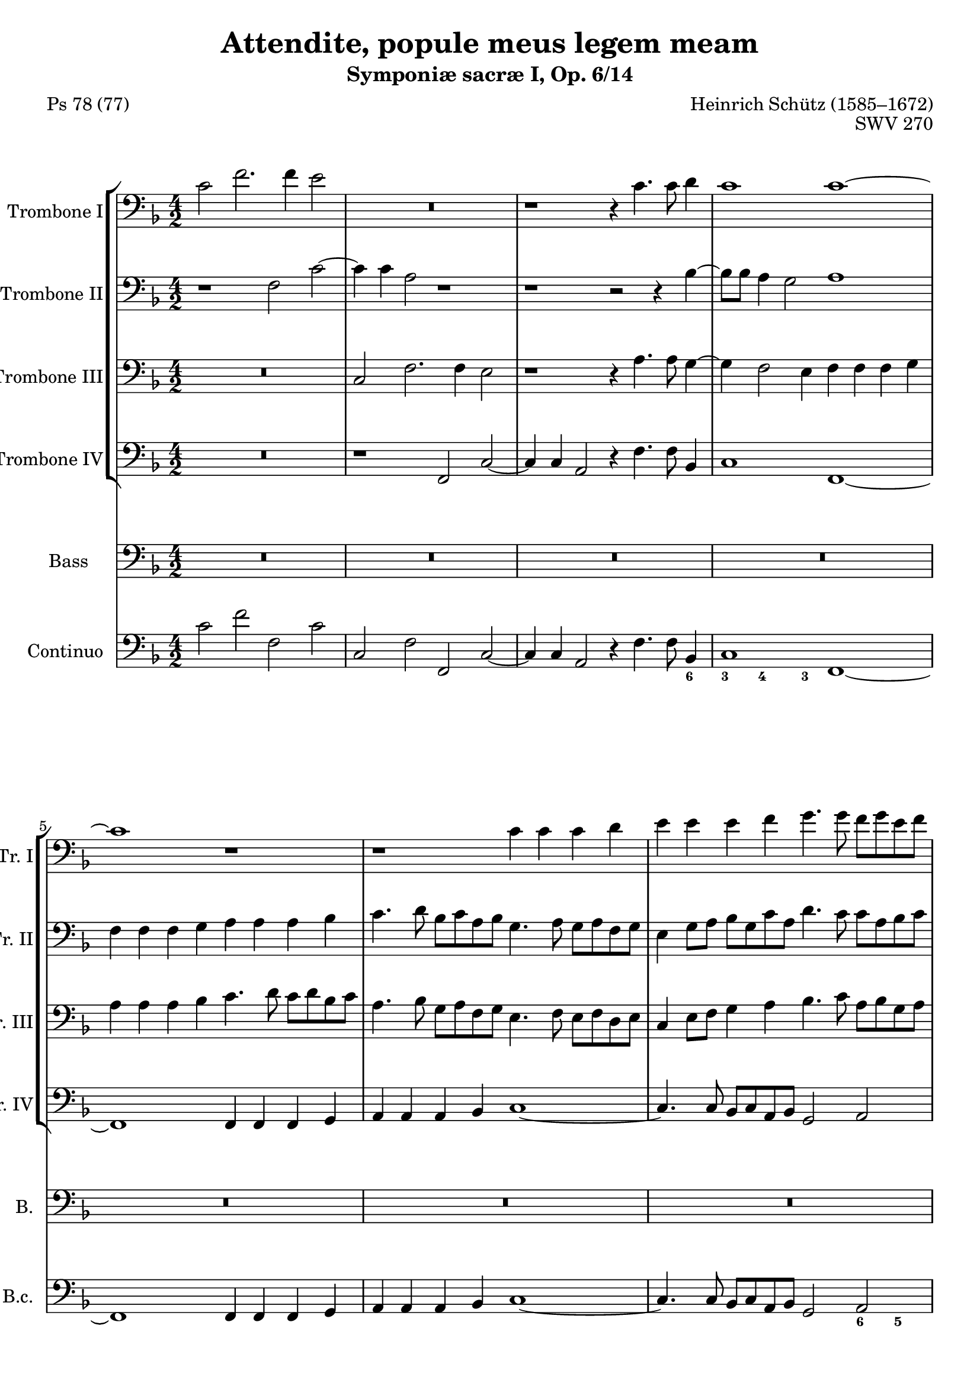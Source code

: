\version "2.20.0"
%%%%%%%%%%%%%%%%%%%%%%%%%%%%%%%%%%%%%%
%%% based on edition by James Gibb %%%
%%%%%%%%%%%%%%%%%%%%%%%%%%%%%%%%%%%%%%

\header {
  poet = "Ps 78 (77)"
  %composer =  "James Gibb editions"
  title = "Attendite, popule meus legem meam"
  composer = "Heinrich Schütz (1585–1672)"
  opus = "SWV 270"
  subtitle = "Symponiæ sacræ I, Op. 6/14"
}

mBreak = { }
ficta = { \once \set suggestAccidentals = ##t }

%#(set-global-staff-size 16)
%{\paper {

  left-margin = 1.3\cm
  right-margin = 1.3\cm
  between-system-space = 0.0\cm
  page-top-space = 0.9\cm
  indent = 1.6\cm
  short-indent = 0.9\cm
}
\layout {
  \context {
    \Score
    skipBars = ##t
    autoBeaming = ##f
  }
}%}

ablaufzeileAttenditeSchuetz = { }

globalAttenditeSchuetz = {
  \key f\major
  \time 4/2
}

posauneINotenAttenditeSchuetz =  \relative c' {
  \clef "bass" 
  \globalAttenditeSchuetz
  c2 f2. f4 e2 | % 2
  R1*2 | % 3
  r1 r4 c4. c8 d4 | % 4
  c1 c1 ~ \mBreak | % 5

  c1 r1 | % 6
  r1 c4 c4 c4 d4 | % 7
  e4 e4 e4 f4 g4. g8 f8 [ g8 e8 f8 ] | % 8
  d4 e4 f4 g4 a4. a8 g8 [ a8 f8 g8 ] \mBreak | % 9

  e4 c8 [ d8 ] e8 [ d8 e8 f8 ] g2 c,2 | \barNumberCheck #10
  g4 g4 g4 a4 b4 b4 b4 c4 | % 11
  d4 e4 d2 g,2 r2 | % 12
  c4 c4 c4 bes4 a4 a4 a4 g4 \mBreak | % 13
  f4 c'4 d4 e4 f4 f4 f4 e4 | % 14
  d4 d4 d4 c4 bes4 g8 [ a8 ] bes8 [ a8 bes8 c8 ] | % 15
  d4 bes8 [ c8 ] d8 [ e8 f8 d8 ] e8 [ c8 d8 e8 ] f8 [ e8 f8 d8 ] | % 16
  g8 [ a8 ] f2 e4 f1 ^\fermata \bar "||"
  \mBreak | % 17
  R1*14 \mBreak | % 24
  R1*10 \mBreak | % 29
  R1*10 \mBreak | % 34
  r1 f1 | % 35
  e4. e8 fis4 g2 e4 f4. c8 | % 36
  d2 d16 [ c16 d16 e16 ] f2 es8 [ d8 ] c2 | % 37
  d1 r1 \mBreak | % 38
  d4 d4 e8 [ fis8 g8 e8 ] fis2 g2 | % 39
  c,4 bes4 a4. a8 g4 g'2 f4 | \barNumberCheck #40
  e4. e8 d2 r2 f2 | % 41
  f4. f8 f4 g2 f4 es4. es8 \mBreak | % 42
  d4 d16 [ e16 f16 d16 ] g2 ~ g4 f8 [ e8 ] f4 d4 | % 43
  e16 [ f16 g16 e16 ] a4. g8 e4 fis1 | % 44
  r1 r2 g4 g4 \mBreak | % 45
  f8 [ g8 f8 e8 ] d2 e2 r2 | % 46
  f4 f4 g4. g8 c,2 d8 [ e8 f8 d8 ] | % 47
  e2 e2 d8 [ c8 b8 c8 ] d2 ~ | % 48
  d2 cis2 d1 \mBreak | % 49
  r2 f4 f4 g4 a4 g4. c,8 | \barNumberCheck #50
  c1 ^\fermata f2 e4 d4 | % 51
  c4 bes4 a4 c4 bes4 a4 a2 ~ | % 52
  a2 g2 a2 r4 c4 | % 53
  d4 e4 f1 e2 | % 54
  d1 c1 ~ \mBreak | % 55
  c1 r1 | % 56
  R1*4 | % 58
  r1 c4 c4 c4 c4 \mBreak | % 59
  a2 d2 c8 [ d8 c8 bes8 ] a8 [ bes8 a8 g8 ] | \barNumberCheck #60
  f4 g4 a4 f4 bes2. g4 | % 61
  a2 bes2 ~ bes4 a4 a4 g8 [ f8 ] | % 62
  g1 c,2 f2 ~ | % 63
  f4 e8 [ d8 ] e2 f2 ~ f8 [ e8 f8 g8 ] \mBreak | % 64
  a2 r2 r1 | % 65
  f'4 f4 f4 f4 d2 g2 | % 66
  f8 [ g8 f8 e8 ] d8 [ e8 f8 d8 ] e2 f2 ~ | % 67
  f2 e2 f1 ^\fermata \bar "||"
  \mBreak | % 68
  R1*2 | % 69
  r1 f2 f4 d4 | \barNumberCheck #70
  a'4. a8 g4 g2 e4 f8 [ e8 f8 d8 ] | % 71
  e4 d8 [ c8 ] d2 c1 \mBreak | % 72
  R1*2 | % 73
  c2 c4 a4 d4. d8 c4 a4 ~ | % 74
  a4 c4 g4 g8 [ a8 ] bes2 ~ bes8 [ a8 a8 g8 ] | % 75
  a2 r2 r2 f'2 \mBreak | % 76
  f4 d4 g4. g8 f4 d2 f4 | % 77
  bes,4 bes8 [ c8 ] d1 cis4 b4 | % 78
  cis2 r4 f4 f4 f4 e2 | % 79
  f4 f,4 f4 f4 e1 \mBreak | \barNumberCheck #80
  d1 r1 | % 81
  r2 r4 bes'4 bes4 bes4 a2 \mBreak | % 82
  bes2 f'8 [ d16 e16 ] f16 [ g16 a16 f16 ] g4 f4 e8 [ c16 d16 ] e16 [
  f16 g16 e16 ] | % 83
  f4 e4 d8 [ bes16 c16 ] d16 [ e16 f16 d16 ] es4 d4 c2 | % 84
  bes4 d4 d4 d4 c1 | % 85
  b4. c8 d2 r2 r4 c4 \mBreak | % 86
  c4 c4 b2 c2 r4 d4 | % 87
  d4 d4 c2 d1 | % 88
  r2 fis8 [ d16 e16 ] fis16 [ g16 a16 fis16 ] g4 es4 d2 \mBreak | % 89
  c2 b8 [ g16 a16 ] b16 [ c16 d16 b16 ] c4 a4 g2 | \barNumberCheck #90
  f2 e'8 [ c16 d16 ] e16 [ f16 g16 e16 ] f4 d4 c4 c4 \mBreak | % 91
  f8 [ d16 e16 ] f16 [ g16 a16 f16 ] g4 f4 e8 [ c16 d16 ] e16 [ f16 g16
  e16 ] f2 ~ \mBreak | % 92
  f4 e4 d2 c1 | % 93
  r1 c1 | % 94
  c2 c2 c1 | % 95
  c1 r2 b8 [ g16 a16 ] b16 [ c16 d16 b16 ] \mBreak | % 96
  c4 bes4 a4. a8 f'8 [ d16 e16 ] f16 [ g16 a16 f16 ] g4 g4 | % 97
  f2. c4 d1 | % 98
  r2 f2 f4 d4 g2 ~ \mBreak | % 99
  g2 fis2 g1 | \barNumberCheck #100
  r2 d8 [ g,16 a16 ] b16 [ c16 d16 b16 ] c4 bes4 a2 \mBreak | % 101
  f2 f'8 [ d16 e16 ] f16 [ g16 a16 f16 ] g4 a4 g2 | % 102
  f2 c8 [ a16 bes16 ] c16 [ d16 es16 c16 ] d4 bes4 a8 [ f16 g16 ] a16
  [ bes16 c16 a16 ] | % 103
  bes2 d2 f1 | % 104
  f\breve \bar "|."
}

posauneIINotenAttenditeSchuetz =  \relative f {
  \clef "bass" 
  \globalAttenditeSchuetz
  r1 f2 c'2 ~ | % 2
  c4 c4 a2 r1 | % 3
  r1 r2 r4 bes4 ~ | % 4
  bes8 [ bes8 ] a4 g2 a1 \mBreak | % 5

  f4 f4 f4 g4 a4 a4 a4 bes4 | % 6
  c4. d8 bes8 [ c8 a8 bes8 ] g4. a8 g8 [ a8 f8 g8 ] | % 7
  e4 g8 [ a8 ] bes8 [ g8 c8 a8 ] d4. c8 c8 [ a8 bes8 c8 ] | % 8
  d4 bes4 d4 e4 f4. f8 e8 [ f8 d8 e8 ] \mBreak | % 9

  c4 a8 [ b8 ] c8 [ b8 c8 d8 ] e4 c8 [ d8 ] e8 [ d8 e8 f8 ] |
  \barNumberCheck #10
  g4. g8 f8 [ g8 e8 f8 ] d4. e8 d8 [ e8 c8 d8 ] | % 11
  b4 c2 b4 c1 | % 12
  r1 f,4 f4 f4 g4 \mBreak | % 13
  a4 a4 bes4 c4 d4. c16 [ bes16 ] a2 | % 14
  f'4 f4 f4 e4 d4 bes8 [ c8 ] d8 [ c8 d8 e8 ] | % 15
  f4 d8 [ e8 ] f8 [ g8 a8 f8 ] g8 [ e8 f8 g8 ] a8 [ g8 ] a8 [ g16 f16
  ] | % 16
  e4 f4 g4. c,8 c1 ^\fermata \bar "||"
  \mBreak | % 17

  R1*14 \mBreak | % 24

  R1*10 \mBreak | % 29

  R1*10 \mBreak | % 34

  r1 d1 | % 35
  cis4. cis8 d4 d2 c4 c4. f8 | % 36
  f1 r4 d16 [ c16 d16 e16 ] f2 | % 37
  f1 r1 \mBreak | % 38
  r1 r2 d4 d4 | % 39
  e8 [ fis8 g8 e8 ] fis2 g2 e4 d4 | \barNumberCheck #40
  cis4. cis8 d2 r2 d2 | % 41
  c4. c8 bes2 c4 d4 es4 c4 \mBreak | % 42
  f2 r2 r4 a,16 [ bes16 c16 a16 ] d2 ~ | % 43
  d2 cis2 d1 | % 44
  r2 c4 c4 bes8 [ a8 g8 a8 ] bes2 \mBreak | % 45
  a2 r2 g4 g4 g8 [ f8 g8 a8 ] | % 46
  bes2. a8 [ g8 ] a2 a'4 a4 | % 47
  g8 [ f8 e8 f8 ] g2 g2 f8 [ e8 d8 e8 ] | % 48
  f2 e2 r2 d4 d4 \mBreak | % 49
  e2 f1 e2 | \barNumberCheck #50
  f1 ^\fermata a,1 ~ | % 51
  a2 a2 g2 c,2 | % 52
  d1 e2 a2 | % 53
  bes2 c4. d8 b2 c2 ~ | % 54
  c2 b2 c1 \mBreak | % 55
  R1*2 | % 56
  c4 c4 c4 c4 a2 d2 | % 57
  c8 [ d8 c8 bes8 ] a8 [ bes8 a8 g8 ] f4 g4 a4 f4 | % 58
  bes8 [ a8 c8 bes8 ] a8 [ g8 bes8 a8 ] g4 f4 g2 \mBreak | % 59
  f1 r1 | \barNumberCheck #60
  f'4 f4 f4 f4 d2 g2 | % 61
  f8 [ g8 f8 e8 ] d8 [ e8 f8 d8 ] e4 c4 f2 ~ | % 62
  f2 e2 f1 | % 63
  R1*2 \mBreak | % 64
  R1*2 | % 65
  r1 bes,4 bes4 bes4 bes4 | % 66
  a2 d2 c8 [ d8 c8 bes8 ] a8 [ g8 a8 bes8 ] | % 67
  c1 c1 ^\fermata \bar "||"
  \mBreak | % 68

  R1*8 \mBreak | % 72

  R1*8 \mBreak | % 76

  R1*8 \mBreak | \barNumberCheck #80

  R1*4 \mBreak | % 82

  R1*8 \mBreak | % 86

  R1*6 \mBreak | % 89

  R1*4 \mBreak | % 91

  R1*2 \mBreak | % 92

  R1*2 | % 93
  r1 a'1 | % 94
  a2 a2 g1 | % 95
  f1 fis8 [ d16 e16 ] fis16 [ g16 a16 fis16 ] g4 f4 \mBreak | % 96
  e4 e4 c8 [ a16 bes16 ] c16 [ d16 e16 c16 ] d8 [ bes16 c16 ] d16 [ e16
  f16 d16 ] es2 ~ | % 97
  es4 d4 c4. f8 f1 | % 98
  r2 d2 d2. d4 \mBreak | % 99
  c1 b2 b8 [ g16 a16 ] b16 [ a16 b16 c16 ] | \barNumberCheck #100
  d4 c4 b2 g2 r2 \mBreak | % 101
  f'8 [ d16 e16 ] f16 [ e16 f16 g16 ] a4 f4 e4 f2 e4 | % 102
  f1 r2 c8 [ a16 bes16 ] c16 [ d16 es16 c16 ] | % 103
  d2 bes2 d1 | % 104
  c\breve \bar "|."
}

posauneIIINotenAttenditeSchuetz =  \relative c {
  \clef "bass" 
  \globalAttenditeSchuetz
  R1*2 | % 2
  c2 f2. f4 e2 | % 3
  r1 r4 a4. a8 g4 ~ | % 4
  g4 f2 e4 f4 f4 f4 g4 \mBreak | % 5

  a4 a4 a4 bes4 c4. d8 c8 [ d8 bes8 c8 ] | % 6
  a4. bes8 g8 [ a8 f8 g8 ] e4. f8 e8 [ f8 d8 e8 ] | % 7
  c4 e8 [ f8 ] g4 a4 bes4. c8 a8 [ bes8 g8 a8 ] | % 8
  f4 g4 a4 bes4 c4 f,2 g4 \mBreak | % 9
  a1 g1 | \barNumberCheck #10
  R1*2 | % 11
  g4 g4 g4 f4 e4 e4 e4 d4 | % 12
  c1 c'4 c4 c4 bes4 \mBreak | % 13
  a4 a4 a4 g4 f4. g8 a8 [ b8 c8 a8 ] | % 14
  bes ?4 a8 [ g8 ] f8 [ g8 ] a4 d,1 ~ | % 15
  d2 a'2 g2 f4 c'4 ~ | % 16
  c4 bes8 [ a8 ] g2 a1 ^\fermata \bar "||"
  \mBreak | % 17
  R1*14 \mBreak | % 24
  R1*10 \mBreak | % 29
  R1*10 \mBreak | % 34
  r1 a1 | % 35
  a4. a8 a4 b2 c4 a4. a8 | % 36
  bes ?2 r4 d,16 [ e16 f16 g16 ] a4 a2 a4 | % 37
  bes1 g4 g4 a8 [ b8 c8 a8 ] \mBreak | % 38
  b2 c2 a4 a4 bes4. a8 | % 39
  g2 r2 r2 g4 g4 | \barNumberCheck #40
  a4. a8 d,2 r2 r4 bes'4 | % 41
  c4. c8 d4 es2 bes4 c4. c8 \mBreak | % 42
  f,2 bes16 [ a16 bes16 c16 ] d4 ~ d4 c8 [ bes8 ] a2 | % 43
  r4 e16 [ f16 g16 e16 ] a2 a2 a4 d,4 | % 44
  e8 [ fis8 g8 e8 ] fis2 g2 g4 g4 \mBreak | % 45
  a8 [ b8 c8 a8 ] b2 c2 r2 | % 46
  r2 bes4 bes4 a8 [ bes8 a8 g8 ] f2 | % 47
  c'1 bes8 [ a8 g8 a8 ] bes2 | % 48
  a1 r1 \mBreak | % 49
  g4 g4 a2 g4 f4 g4. g8 | \barNumberCheck #50
  a1 ^\fermata c,2 d4 e4 | % 51
  f4 c4 d2 ~ d4 e4 f2 ~ | % 52
  f2 e4 d4 cis2 r4 e4 | % 53
  f4 g4 a2 d,2 r2 | % 54
  g4 g4 g4 g4 e2 a2 \mBreak | % 55
  g8 [ a8 g8 f8 ] e8 [ f8 e8 d8 ] c2 f2 ~ | % 56
  f4 e8 [ d8 ] e2 f8 [ g8 f8 e8 ] d8 [ e8 f8 d8 ] | % 57
  e2 c2 d4 e4 f4 c4 | % 58
  d8 [ c8 d8 e8 ] f8 [ e8 g8 f8 ] e4 f2 e4 \mBreak | % 59
  f2 ~ f8 [ e8 f8 g8 ] a2 f2 | \barNumberCheck #60
  R1*6 | % 63
  c'4 c4 c4 c4 a2 d2 \mBreak | % 64
  c8 [ d8 c8 bes8 ] a8 [ bes8 a8 g8 ] f2 bes2 ~ | % 65
  bes4 a8 [ g8 ] a2 bes2 g2 | % 66
  c2 bes4 a4 g2 f2 | % 67
  g1 f1 ^\fermata \bar "||"
  \mBreak | % 68
  R1*8 \mBreak | % 72
  R1*8 \mBreak | % 76
  R1*8 \mBreak | \barNumberCheck #80
  R1*4 \mBreak | % 82
  R1*8 \mBreak | % 86
  R1*6 \mBreak | % 89
  R1*4 \mBreak | % 91
  R1*2 \mBreak | % 92

  R1*2 | % 93
  r1 f'1 | % 94
  f2 c4 f2 e8 [ d8 ] e2 | % 95
  f2 c8 [ a16 bes16 ] c16 [ d16 e16 c16 ] d4 c4 b4 g4 \mBreak | % 96
  g8 [ e16 f16 ] g16 [ a16 bes16 g16 ] a4 g4 f4 bes2 c4 ~ | % 97
  c4 bes2 a4 bes1 | % 98
  r2 bes2 bes2 g2 \mBreak | % 99
  c,1 g'1 | \barNumberCheck #100
  r1 r2 c8 [ a16 bes16 ] c16 [ d16 e16 c16 ] \mBreak | % 101
  d2 c2 c1 | % 102
  c2 a8 [ f16 g16 ] a16 [ bes16 c16 a16 ] bes4 d4 c2 | % 103
  bes2 f2. g8 [ a8 ] bes2 | % 104
  a\breve \bar "|."
}

posauneIVNotenAttenditeSchuetz = \relative f, {
  \clef "bass" 
  \globalAttenditeSchuetz
  R1*2 |
  r1 f2 c'2 ~ | % 2
  c4 c4 a2 r4 f'4. f8 bes,4  | % 4
  c1 f,1 ~ \mBreak | % 5

  f1 f4 f4 f4 g4 | % 6
  a4 a4 a4 bes4 c1 ~ | % 7
  c4. c8 bes8 [ c8 a8 bes8 ] g2 a2 | % 8
  bes4. bes8 a8 [ bes8 g8 a8 ] f1 \mBreak | % 9

  r1 c4 c4 c4 d4 | \barNumberCheck #10
  e4 e4 e4 f4 g1 | % 11
  r1 c4 c4 c4 bes4 | % 12
  a4 a4 a4 g4 f1 \mBreak | % 13
  f'4 f4 f4 e4 d4 d4 d4 c4 | % 14
  bes2 a2 bes1 ~ | % 15
  bes2 f2 c'1 ~ | % 16
  c1 f,1 ^\fermata \bar "||"
  \mBreak | % 17

  R1*14 \mBreak | % 24

  R1*10 \mBreak | % 29

  R1*10 \mBreak | % 34

  r1 d1 | % 35
  a'4. a8 d,4 g2 c,4 f4. f8 | % 36
  <bes, bes'>2 bes'2 f1 | % 37
  <bes, bes'>2 bes'4 bes4 c8 [ d8 c8 bes8 ] a2 \mBreak | % 38
  g2 r2 r1 | % 39
  c4 c4 d4. d8 g,1 | \barNumberCheck #40
  r1 r2 bes2 | % 41
  f'4. f8 bes,4 es2 d4 c4. c8 \mBreak | % 42
  bes2 r4 g16 [ a16 bes16 g16 ] d'2. c8 [ bes8 ] | % 43
  a1 d,1 | % 44
  R1*2 \mBreak | % 45
  r1 r2 c'4 c4 | % 46
  bes8 [ c8 bes8 a8 ] g2 f1 | % 47
  R1*2 | % 48
  r2 a4 a4 bes2. bes4 \mBreak | % 49
  c2 r4 a4 c2 c,2 | \barNumberCheck #50
  f1 ^\fermata f1 ~ | % 51
  f2 f2 g2 a2 | % 52
  bes1 a1 | % 53
  g2 f2 g1 ~ | % 54
  g1 c,1 \mBreak | % 55
  c'4 c4 c4 c4 a2 d2 | % 56
  c8 [ d8 c8 bes8 ] a8 [ bes8 a8 g8 ] f2 bes2 | % 57
  a2. a4 bes2 a2 | % 58
  g2 f2 c'1 \mBreak | % 59
  f,\breve ~ | \barNumberCheck #60
  f1 r1 | % 61
  R1*2 | % 62
  c'4 c4 c4 c4 a2 d2 | % 63
  c8 [ d8 c8 bes8 ] a8 [ bes8 a8 g8 ] f1 \mBreak | % 64
  f'4 f4 f4 f4 d2 g2 | % 65
  f8 [ g8 f8 es8 ] d8 [ es8 d8 c8 ] bes2 es2 | % 66
  f2 bes,2 c2 d2 | % 67
  c1 f,1 ^\fermata \bar "||"
  \mBreak | % 68
  R1*8 \mBreak | % 72
  R1*8 \mBreak | % 76
  R1*8 \mBreak | \barNumberCheck #80
  R1*4 \mBreak | % 82
  R1*8 \mBreak | % 86
  R1*6 \mBreak | % 89
  R1*4 \mBreak | % 91
  R1*2 \mBreak | % 92
  R1*2 | % 93
  r1 f1 | % 94
  f2 f2 c'1 | % 95
  f,1 r1 \mBreak | % 96
  r2 a8 [ f16 g16 ] a16 [ bes16 c16 a16 ] bes2 es,2 | % 97
  f1 bes1 | % 98
  r2 bes2 bes2 bes2 \mBreak | % 99
  a1 g1 | \barNumberCheck #100
  r1 r2 a8 [ f16 g16 ] a16 [ bes16 c16 a16 ] \mBreak | % 101
  bes2 f2 c'2 c,2 | % 102
  f2 f4 f4 bes2 f'2 | % 103
  bes,\breve | % 104
  f\breve \bar "|."
}

bassNotenAttenditeSchuetz =  \relative c {
  \clef "bass"
  \globalAttenditeSchuetz
  R1*2 | % 2
  R1*2 | % 3
  R1*2 | % 4
  R1*2 \mBreak | % 5
  R1*8 \mBreak | % 9
  R1*8 \mBreak | % 13
  R1*8 \mBreak | % 17
  c2 f2. f4 e2 | % 18
  r4 f4. f8 a,4 c1 | % 19
  f,1 r2 f'2 | \barNumberCheck #20
  bes2. bes4 a1 | % 21
  r4 g4. g8 b,4 d1 | % 22
  g,2 es'1 d2 | % 23
  c1 bes1 \mBreak | % 24
  r2 f'4 bes,4 d4 g,4 c2 ~ | % 25
  c2 d2 es1 | % 26
  d2 r4 bes4 d4 e4 f4. ( e16 [ d16 ] | % 27
  c4. bes16 [ a16 ] g8 g'4 f16 [ e16 ] d4. c16 [ bes16 ] a8 a'4 g16 [
  f16 ] | % 28
  e4 ) f4 g1 c,2 \mBreak | % 29
  r2 g'4 c,4 e4 a,4 d2 ~ | \barNumberCheck #30
  d2 c2 bes1 | % 31
  a1 r4 f4 a4 bes4 | % 32
  c4 c8 c8 e4 f4 g4. ( f16 [ e16 ] d4. c16 [ bes16 ] | % 33
  a4. g16 [ f16 ] e4 ) f4 c'1 \mBreak | % 34
  f,1 r2 d'2 | % 35
  e4. a,8 d2 g,4 g'4 f4. f8 | % 36
  d2 r4 bes16 ( [ c16 d16 bes16 ] f'2 ) f,2 | % 37
  bes2 d4 d4 e8 fis8 g8 e8 fis2 \mBreak | % 38
  g2 c,4 c4 d4. d8 g,2 | % 39
  R1*2 | \barNumberCheck #40
  r1 r2 bes'2 | % 41
  a4. a8 bes4 g4 a4 bes2 a4 \mBreak | % 42
  bes1 r2 d,16 ( [ e16 f16 d16 ) ] a'4 ( ~ | % 43
  a4 g8 [ f8 ] e2 ) d2 d4 d4 | % 44
  c8 d8 c8 bes8 a2 g2 r2 \mBreak | % 45
  f'4 f4 g4. g8 c,2 e4 e4 | % 46
  d8 e8 f8 d8 e2 f1 | % 47
  R1*2 | % 48
  r1 f4 f4 g2 ~ \mBreak | % 49
  g4 g4 c,2 r4 a4 c4. c8 | \barNumberCheck #50
  f,1 ^\fermata r1 | % 51
  R1*8 \mBreak | % 55

  R1*8 \mBreak | % 59

  R1*10 \mBreak | % 64

  R1*8 \mBreak | % 68

  f'2 f4 d4 bes'4. bes8 a4 d,4 ~ | % 69
  d4 f4 bes,4 bes8 c8 d1 | \barNumberCheck #70
  c1 r1 | % 71
  r1 a2 a4 f4 \mBreak | % 72
  d'4. d8 c4 f2 e4 d4 c8 bes8 | % 73
  a1 bes2 r2 | % 74
  R1*2 | % 75
  d2 d4 bes4 g'4. g8 f4 bes,4 ~ \mBreak | % 76
  bes4 d4 g,4 g8 a8 bes2. ( a4 | % 77
  g1 ) a1 | % 78
  r4 a'4 a4 a4 g1 | % 79
  f2 r4 d4 d4 d4 cis2 \mBreak | \barNumberCheck #80
  d2 fis8 d16 ( [ e16 ] fis16 [ g16 a16 fis16 ) ] g4 f4 e8 c16 ( [ d16
  ] e16 [ f16 g16 e16 ) ] | % 81
  f4 e4 d8 bes16 ( [ c16 ] d16 [ e16 f16 d16 ) ] es4 d4 c2 \mBreak | % 82
  bes1 r1 | % 83
  R1*2 | % 84
  r2 r4 g'4 g4 g4 fis2 | % 85
  g2 r4 bes,4 bes4 bes4 a2 \mBreak | % 86
  g1 r4 f'4 f4 f4 | % 87
  es1 d2 fis8 d16 ( [ e16 ] fis16 [ g16 a16 fis16 ) ] | % 88
  g4 es4 d2 c2 b8 g16 ( [ a16 ] b16 [ c16 d16 b16 ) ] \mBreak | % 89
  c4 a4 g2 f2 e'8 c16 ( [ d16 ] e16 [ f16 g16 e16 ) ] |
  \barNumberCheck #90
  f4 d4 c2 bes2 a'8 f16 ( [ g16 ] a16 [ bes16 c16 a16 ) ] \mBreak | % 91
  bes4 a4 g8 e16 ( [ f16 ] g16 [ a16 bes16 g16 ) ] a4 g4 f8 d16 ( [ e16
  ] f16 [ g16 a16 f16 ) ] \mBreak | % 92
  g4 c,4 g2 c1 | % 93
  r1 f1 | % 94
  f2 f2 g1 | % 95
  a1 r1 \mBreak | % 96
  e8 c16 ( [ d16 ] e16 [ f16 g16 e16 ) ] f4 e4 d4 d4 g8 es16 ( [ f16 ]
  g16 [ a16 bes16 g16 ) ] | % 97
  a4 d,4 f2 bes,1 | % 98
  r2 f'2 f2 g2 \mBreak | % 99
  a1 d,1 | \barNumberCheck #100
  fis8 d16 ( [ e16 ] fis16 [ g16 a16 fis16 ) ] g4 f4 e8 c16 ( [ d16 ]
  e16 [ f16 g16 e16 ) ] f4 e4 \mBreak | % 101
  d4. ( e8 f4. e16 [ d16 ] c8. [ d16 ] a8. [ bes16 ] c2 ) | % 102
  f,2 f'4 f4 bes,2 f2 | % 103
  f'4 ( es4 d4 c4 bes1 ) | % 104
  f'\breve \bar "|."
}

bassTextAttenditeSchuetz =  \lyricmode {
  
  At -- ten -- di -- "te," po -- pu -- le me -- "us," at -- ten -- di --
  "te," po -- pu -- le me -- "us," le -- gem me -- am in -- cli -- na
  -- te au -- rem ve -- stram in ver -- ba o -- ris su -- i, in -- cli
  -- na -- te au -- rem ve -- stram, in ver -- ba o -- ris,
  
  in ver -- ba o -- ris me -- i. 
  A -- pe -- ri -- am in pa -- ra -- bo
  -- lis os me -- um lo -- quat pro -- po -- si -- ti -- o -- nes 
  ab in -- i -- ti -- o, a -- pe -- ri -- am 
  in pa -- ra -- bo -- lis os me -- um 
  lo -- quar pro -- po -- si -- ti -- o -- nes 
  ab i -- ni -- ti -- o, 
  lo -- quar pro -- po -- si -- ti -- o -- nes 
  ab -- i -- ni -- ti -- o, i -- ni -- ti -- o. 
  Quan -- ta au -- di -- vi -- mus 
  et co -- gno -- vi -- mus e -- a, 
  quan -- ta au -- di -- vi -- mus et 
  co -- gno -- vi -- mus e -- a, 
  quan -- ta au -- di -- vi -- mus et
  co -- gno -- vi -- mus e -- a, 
  et pa -- tres no -- stri, 
  et pa -- tres no -- stri,
  nar -- ra -- ve -- runt, nar -- ra -- ve -- runt,
  nar -- ra -- -- ve -- runt no -- bis,
  et pa -- tres no -- stri, et pa -- tres no -- stri, et pa -- tres no --
  stri, nar -- ra -- ve -- runt no -- bis, 
  nar -- ra -- ve -- runt no -- bis,
  nar -- ra -- ve -- runt no -- bis,
  nar -- ra -- ve -- runt,
  nar -- ra -- ve -- runt, nar -- ra -- ve -- runt
  no -- bis, et pa -- tres no -- stri 
  nar -- ra --
  ve -- runt no -- bis, 
  nar -- ra -- ve -- runt no -- bis,
  et pa -- tres no -- stri, nar -- ra -- ve --
  runt,´ nar -- ra -- ve -- runt
  no -- bis, nar -- ra -- ve -- runt no -- bis.
}

continuoNotenAttenditeSchuetz =  \relative c' {
  \clef "bass" \key f \major \time 4/2 | % 1
  c2 f2 f,2 c'2 | % 2
  c,2 f2 f,2 c'2 ~ | % 3
  c4 c4 a2 r4 f'4. f8 bes,4 | % 4
  c1 f,1 ~ \mBreak | % 5
  f1 f4 f4 f4 g4 | % 6
  a4 a4 a4 bes4 c1 ~ | % 7
  c4. c8 bes8 [ c8 a8 bes8 ] g2 a2 | % 8
  bes4. bes8 a8 [ bes8 g8 a8 ] f1 \mBreak | % 9
  r1 c4 c4 c4 d4 | \barNumberCheck #10
  e4 e4 e4 f4 g1 | % 11
  g1 c4 c4 c4 bes4 | % 12
  a4 a4 a4 g4 f1 \mBreak | % 13
  f'4 f4 f4 e4 d4 d4 d4 c4 | % 14
  bes2 a2 bes1 ~ | % 15
  bes2 f2 c'1 ~ | % 16
  c1 f,1 ^\fermata \bar "||"
  \mBreak | % 17
  c'2 f2. f4 e2 | % 18
  r4 f4. f8 a,4 c1 | % 19
  f,1 r2 f'2 | \barNumberCheck #20
  bes2. bes4 a1 | % 21
  r4 g4. g8 b,4 d1 | % 22
  g,2 es'1 d2 | % 23
  c1 bes1 \mBreak | % 24
  bes1 d4 g,4 c2 ~ | % 25
  c2 d2 es1 | % 26
  d2 bes1 f2 | % 27
  c'2 g2 d'2 a2 | % 28
  e'4 f4 g1 c,2 \mBreak | % 29
  c1 e4 a,4 d2 ~ | \barNumberCheck #30
  d2 c2 bes1 | % 31
  a1 f1 | % 32
  c'2. bes8 [ a8 ] g2 d'4. c16 [ bes16 ] | % 33
  a4. g16 [ f16 ] e4 f4 c'1 \mBreak | % 34
  f,1 d1 | % 35
  a'4. a8 d,4 g2 c,4 f4. f8 | % 36
  bes2 bes2 f1 | % 37
  bes2 bes2 c8 [ d8 c8 bes8 ] a2 \mBreak | % 38
  g2 c2 d2 g,2 | % 39
  c2 d2 g,2 g'2 | \barNumberCheck #40
  a2 d,2 r2 bes2 | % 41
  f'2 bes,4 es2 d4 c2 \mBreak | % 42
  bes2. g4 d'2. c8 [ bes8 ] | % 43
  a1 d,2 d'4 d4 | % 44
  c8 [ d8 c8 bes8 ] a2 g2 g'2 \mBreak | % 45
  f2 g2 c,2 c4 c4 | % 46
  bes8 [ c8 bes8 a8 ] g2 f1 | % 47
  c'2 c'2 bes8 [ a8 g8 a8 ] bes2 | % 48
  a2 a,2 bes1 \mBreak | % 49
  c2 a2 c4 a4 c2 | \barNumberCheck #50
  f,1 ^\fermata f1 ~ | % 51
  f2 f2 g2 a2 | % 52
  bes1 a1 | % 53
  g2 f2 g1 ~ | % 54
  g1 c,1 \mBreak | % 55
  c'4 c4 c4 c4 a2 d2 | % 56
  c4. bes8 a4. g8 f2 bes2 | % 57
  a1 bes2 a2 | % 58
  g2 f2 c'1 \mBreak | % 59
  f,1 f1 ~ | \barNumberCheck #60
  f1 bes'2 ~ bes4 g4 | % 61
  a2 bes2 ~ bes4 a4 a4 g8 [ f8 ] | % 62
  c4 c4 c4 c4 a2 d2 | % 63
  c4. bes8 a4. g8 f1 \mBreak | % 64
  f'4 f4 f4 f4 d2 g2 | % 65
  f4. \ficta es8 d4. c8 bes2 es2 | % 66
  f2 bes,2 c2 d2 | % 67
  <c g'>1 <f, f'>1 ^\fermata \bar "||"
  \mBreak | % 68
  f'2 f4 d4 bes'2 a4 d,4 ~ | % 69
  d4 f4 bes,4. c8 d1 | \barNumberCheck #70
  c2 c2. c4 d2 | % 71
  c2 g2 a2 a4 f4 \mBreak | % 72
  d'2 c4 f2 e4 d4 c8 [ bes8 ] | % 73
  a1 bes2 f2 ~ | % 74
  f2 c'2 bes4. a8 g2 | % 75
  d'2 d4 bes4 g'2 f4 bes,4 ~ \mBreak
  <<
    {
      \voiceTwo
      bes4 d4 g,4. a8 bes2. a4 g1 a1 ~ a2
      a'2 g1 f2. d4 d2 cis2
    }
    \new Voice \relative f {
      \voiceOne
      s1*3 r8 f8 [ e8 d8 ] e2 ~ | % 78
      e2 s2*7 \mBreak | \barNumberCheck #80
    }
  >>
  \oneVoice
  d2 fis2 g4 f4 e2 | % 81
  f4 e4 d2 es4 d4 c2 \mBreak | % 82
  bes2 bes'4 a4 g2 a4 g4 | % 83
  f2 g4 f4 es2 f2 | % 84
  bes,2. g'4 g2 fis2 | % 85
  g2. bes,4 bes2 a2 \mBreak | % 86
  g1 f4 f'4 f2 | % 87
  es1 d2 fis2 | % 88
  g4 es4 d2 c2 b2 \mBreak | % 89
  c4 a4 g2 f2 e'2 | \barNumberCheck #90
  f4 d4 c2 bes2 a'2 \mBreak | % 91
  bes4 a4 g2 a4 g4 f2 \mBreak | % 92
  g4 c,4 g2 c1 | % 93
  r1 f,1 | % 94
  f2 f2 c'1 | % 95
  f,2 f'2 d2 g2 \mBreak | % 96
  c,2 a2 bes2 es,2 | % 97
  f1 bes1 | % 98
  r2 bes2 bes2 bes2 \mBreak | % 99
  a1 g1 | \barNumberCheck #100
  d'2 g,2 c2 a2 \mBreak | % 101
  bes2 f2 c'1 | % 102
  f,2 f4 f4 bes2 f'2 | % 103
  bes,\breve | % 104
  f\breve \bar "|."
}

aussetzungNotenAttenditeSchuetz = \relative f' {
  \globalAttenditeSchuetz
  s1*208
}

bezifferungAttenditeSchuetz = \figuremode {
  \globalAttenditeSchuetz
  s1*2 |
  s1*2 |
  s1 s2 s4 <6> |
  <3>4 <4>2 <3>4 s1 |
  s1*2 |
  s1*2 |
  s1 s2 <6>4 <5> |
  s2 <6>8 s4. s1 |
  \barNumberCheck 9
  s1*2 |
  s1 <_+>1 |
  <3>4 <4>2 <3>4 s1 |
  s1*2 |
  \barNumberCheck 13
  s1*2 |
  s2 <6> s1 |
  s1 <5>2 <6> |
  <3>4 <4>2 <3>4 s1 |
  \barNumberCheck 17
  s1*2 |
  s1*2 |
  s1*2 |
  s1 <_+> |
  s1 <4>2 <_+>2 |
  s1*2 |
  <7>2 <6>2 s1 |
  \barNumberCheck 24
  s1 s2 <_->2 |
  s2 <6> <7>2 <6> |
  <_+>2 <_!>1 s2 |
  s1 s1 |
  s2 <_!>4 <4>2 <_!>4 s2 |
  \barNumberCheck 29
  s1 <5! _+>4 s4 s2 |
  s2 <6> <7> <6> |
  <_+>1 s1 |
  s1*2 |
  s2 <6>4 s s1 |
  \barNumberCheck 34
  s1*2 |
  <_+>2 <_+>4 <_!>2 s4 s2 |
  s1 <3>4 <4>2 <3>4 |
  s1 s2 <6+> |
  \barNumberCheck 38
  <_!>2 s2 <_+> s2 |
  s2 <_+>2 s2 <6>4 <5> |
  <_+>2 <_+> s2 s2 |
  s2 s4 <3>4 <4> <6>4 <7>4 <6> |

  s1 <4>4 <3>4 s2 |
  <4>2 <_+>2 s2 s2 |
  <_!> <6+> s2 s2 |
  \barNumberCheck 45
  s2 <_!> s2 s2 |
  s2 <6> <5> <6> |
  s2 s <6> s2 |
  <6> <_+> <5> <6> |
  \barNumberCheck 49
  s2 <6> <4>4 <6>4 s2 |
  s1 s1 |
  s2 <6> s <6> |
  <7> <6> <_+> <_!> |
  s2 s <_+> <4> |
  s2 <_+> <5> <6> |
  s1*2 |
  s1*2 |
  s1 s2 <6> |
  <5>4 <6> s2 <3>4 <4>2 <3>4 |
  \barNumberCheck 59
  <5>2 <6> s2 s2 |
  s1 s2 <6> |
  s2  s <4> <6> |
  <4> <3> <6> s2 |
  <4>4. s8 s4. s8 <5>2 <6> |
  \barNumberCheck 64
  s1*2 |
  <4>4. s8 s4. s8 s2 s |
  s1*2 |
  <4>2 <3> s1 |
  \barNumberCheck 68
  s2 s2 s2 <_+>4 s4 |
  s1*2 |
  <6>2 <5> s1 |
  s2 <_!>2 <_!> s2 |
  s1*2 |
  s1*2 |
  s1*2 |
  s1*2 |
  s1 s2 s4 <6> |
  s1 <4>2 <_+>
  <_+>2 <5>4 <6> <7>2 <6> |
  s2. s4 <2>2 s2 |
  \barNumberCheck 80
  s2 s2 s2 <6> |
  s4 s4 <6>2 s2 <6> |
  \barNumberCheck 82
  s1*2 |
  s1*2 |
  s1 <4>2 s2 |
  <_!>2 <_-> s1 |

  <4>2 <_+> s2 <6> |
  <7>2 <6> <_+> s2 |
  s4 s4 <_+>2 <_-> s2 |
  \barNumberCheck 89
  s2 <_!> s2 s2 |
  s1*2 |

  s4 <6> s2 s4 <6> s2 |
  <_!>4 s4 <_!>2 s1 |
  s1*2 |
  s1*2 |
  s1 <_+>2 <_!> |

  s2 <6> s2 <5>4 <6> |
  <3>4 <4>2 <3>4 s1 |
  s1 s2 <6> |
  \barNumberCheck 99
  <7> <6\\> <_!>1 |
  <_+>2 q s <6> |
  s2 s s1 |
  s1*2 |
  s1*2 |
  s1*2 |
}

posaunenSystemAttenditeSchuetz = {
  <<
    \new StaffGroup <<
      \new Staff
      <<
        \set Staff.instrumentName = "Trombone I"
        \set Staff.shortInstrumentName = "Tr. I"
        \set Staff.midiInstrument = "trombone"
        \new Voice { \posauneINotenAttenditeSchuetz }
      >>
      \new Staff
      <<
        \set Staff.instrumentName = "Trombone II"
        \set Staff.shortInstrumentName = "Tr. II"
        \set Staff.midiInstrument = "trombone"
        \new Voice { \posauneIINotenAttenditeSchuetz }
      >>
      \new Staff
      <<
        \set Staff.instrumentName = "Trombone III"
        \set Staff.shortInstrumentName = "Tr. III"
        \set Staff.midiInstrument = "trombone"
        \new Voice {  \posauneIIINotenAttenditeSchuetz }
      >>
      \new Staff
      <<
        \set Staff.instrumentName = "Trombone IV"
        \set Staff.shortInstrumentName = "Tr. IV"
        \set Staff.midiInstrument = "trombone"
        \new Voice {  \posauneIVNotenAttenditeSchuetz }
      >>
    >>
  >>
}

bassSystemAttenditeSchuetz = {
  <<
    \new Staff
    <<
      \set Staff.instrumentName = "Bass"
      \set Staff.shortInstrumentName = "B."
      \set Staff.midiInstrument = "choir aahs"
      \new Voice = "vbass" {  \bassNotenAttenditeSchuetz }
      \new Lyrics \lyricsto "vbass" { \bassTextAttenditeSchuetz }
    >>
  >>
}

continuoSystemAttenditeSchuetz = {
  <<
    \new Staff
    <<
      \tag #'partitur {
        \set Staff.instrumentName = "Continuo"
        \set Staff.shortInstrumentName = "B.c."
      }
      \new Voice = "continuoNotenAttenditeSchuetz" { \continuoNotenAttenditeSchuetz }
      \new FiguredBass \bezifferungAttenditeSchuetz
    >>
  >>
}

aussetzungSystemAttenditeSchuetz = {
  <<
    \new PianoStaff <<
      \new Staff <<
        \new Voice { \aussetzungNotenAttenditeSchuetz }
      >>
      \continuoSystemAttenditeSchuetz
    >>
  >>
}

chorpartiturAttenditeSchuetz = {
  <<
    \bassSystemAttenditeSchuetz
    \continuoSystemAttenditeSchuetz
  >>
}

scoreAttenditeSchuetz = {
  <<
    \posaunenSystemAttenditeSchuetz
    \bassSystemAttenditeSchuetz
    \continuoSystemAttenditeSchuetz
  >>
}

scoreMitAussetzungAttenditeSchuetz = {
  <<
    \posaunenSystemAttenditeSchuetz
    \bassSystemAttenditeSchuetz
    \aussetzungSystemAttenditeSchuetz
  >>
}

%***Arbeitspartitur
\score {
  \scoreAttenditeSchuetz
  \layout {}
  % To create MIDI output, uncomment the following line:
  \midi {\tempo 4 = 120 }
}
%Arbeitspartitur***


